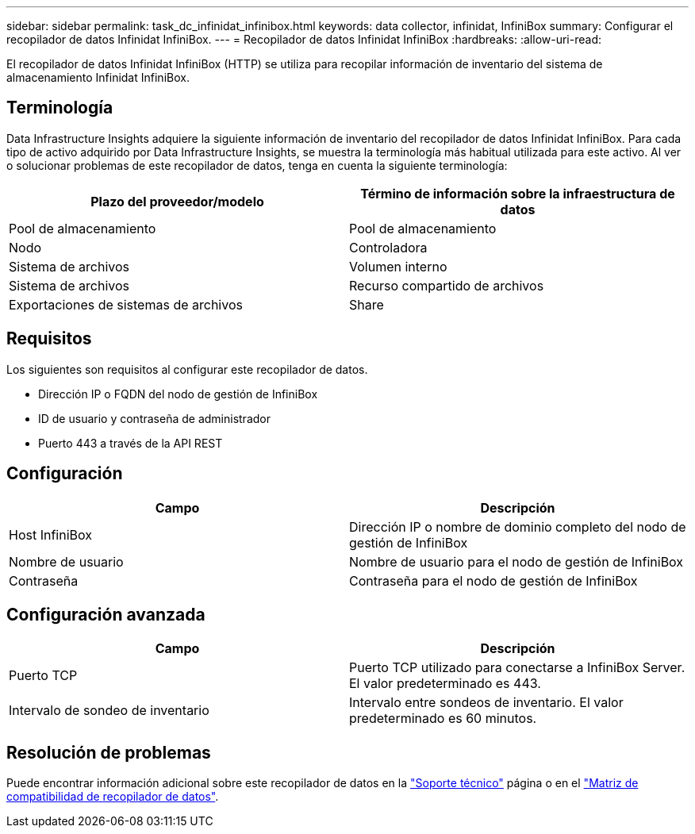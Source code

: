 ---
sidebar: sidebar 
permalink: task_dc_infinidat_infinibox.html 
keywords: data collector, infinidat, InfiniBox 
summary: Configurar el recopilador de datos Infinidat InfiniBox. 
---
= Recopilador de datos Infinidat InfiniBox
:hardbreaks:
:allow-uri-read: 


[role="lead"]
El recopilador de datos Infinidat InfiniBox (HTTP) se utiliza para recopilar información de inventario del sistema de almacenamiento Infinidat InfiniBox.



== Terminología

Data Infrastructure Insights adquiere la siguiente información de inventario del recopilador de datos Infinidat InfiniBox. Para cada tipo de activo adquirido por Data Infrastructure Insights, se muestra la terminología más habitual utilizada para este activo. Al ver o solucionar problemas de este recopilador de datos, tenga en cuenta la siguiente terminología:

[cols="2*"]
|===
| Plazo del proveedor/modelo | Término de información sobre la infraestructura de datos 


| Pool de almacenamiento | Pool de almacenamiento 


| Nodo | Controladora 


| Sistema de archivos | Volumen interno 


| Sistema de archivos | Recurso compartido de archivos 


| Exportaciones de sistemas de archivos | Share 
|===


== Requisitos

Los siguientes son requisitos al configurar este recopilador de datos.

* Dirección IP o FQDN del nodo de gestión de InfiniBox
* ID de usuario y contraseña de administrador
* Puerto 443 a través de la API REST




== Configuración

[cols="2*"]
|===
| Campo | Descripción 


| Host InfiniBox | Dirección IP o nombre de dominio completo del nodo de gestión de InfiniBox 


| Nombre de usuario | Nombre de usuario para el nodo de gestión de InfiniBox 


| Contraseña | Contraseña para el nodo de gestión de InfiniBox 
|===


== Configuración avanzada

[cols="2*"]
|===
| Campo | Descripción 


| Puerto TCP | Puerto TCP utilizado para conectarse a InfiniBox Server. El valor predeterminado es 443. 


| Intervalo de sondeo de inventario | Intervalo entre sondeos de inventario. El valor predeterminado es 60 minutos. 
|===


== Resolución de problemas

Puede encontrar información adicional sobre este recopilador de datos en la link:concept_requesting_support.html["Soporte técnico"] página o en el link:reference_data_collector_support_matrix.html["Matriz de compatibilidad de recopilador de datos"].
